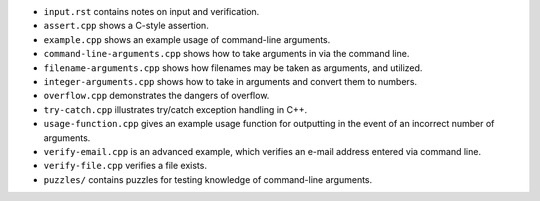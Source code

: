 
* ``input.rst`` contains notes on input and verification.

* ``assert.cpp`` shows a C-style assertion.

* ``example.cpp`` shows an example usage of command-line arguments.

* ``command-line-arguments.cpp`` shows how to take arguments
  in via the command line.

* ``filename-arguments.cpp`` shows how filenames may be taken as
  arguments, and utilized. 

* ``integer-arguments.cpp`` shows how to take in arguments and convert
  them to numbers. 

* ``overflow.cpp`` demonstrates the dangers of overflow. 

* ``try-catch.cpp`` illustrates try/catch exception handling in C++.

* ``usage-function.cpp`` gives an example usage function for outputting
  in the event of an incorrect number of arguments.

* ``verify-email.cpp`` is an advanced example, which verifies an e-mail
  address entered via command line.

* ``verify-file.cpp`` verifies a file exists.

* ``puzzles/`` contains puzzles for testing knowledge of command-line
  arguments.
